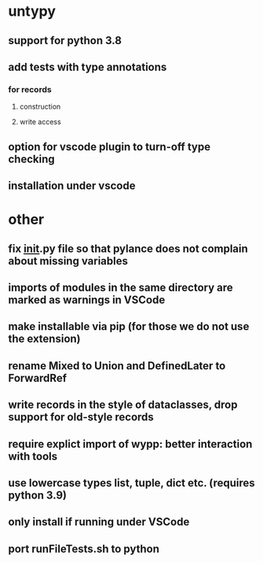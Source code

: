 * untypy
** support for python 3.8
** add tests with type annotations
*** for records
**** construction
**** write access
** option for vscode plugin to turn-off type checking
** installation under vscode

* other
** fix __init__.py file so that pylance does not complain about missing variables
** imports of modules in the same directory are marked as warnings in VSCode
** make installable via pip (for those we do not use the extension)
** rename Mixed to Union and DefinedLater to ForwardRef
** write records in the style of dataclasses, drop support for old-style records
** require explict import of wypp: better interaction with tools
** use lowercase types list, tuple, dict etc. (requires python 3.9)
** only install if running under VSCode
** port runFileTests.sh to python

